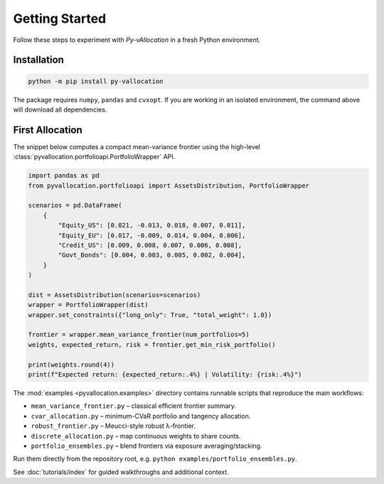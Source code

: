 Getting Started
===============

Follow these steps to experiment with *Py-vAllocation* in a fresh Python
environment.

Installation
------------

.. code-block:: bash

    python -m pip install py-vallocation

The package requires ``numpy``, ``pandas`` and ``cvxopt``. If you are working in
an isolated environment, the command above will download all dependencies.

First Allocation
----------------

The snippet below computes a compact mean-variance frontier using the high-level
:class:`pyvallocation.portfolioapi.PortfolioWrapper` API.

.. code-block:: python

    import pandas as pd
    from pyvallocation.portfolioapi import AssetsDistribution, PortfolioWrapper

    scenarios = pd.DataFrame(
        {
            "Equity_US": [0.021, -0.013, 0.018, 0.007, 0.011],
            "Equity_EU": [0.017, -0.009, 0.014, 0.004, 0.006],
            "Credit_US": [0.009, 0.008, 0.007, 0.006, 0.008],
            "Govt_Bonds": [0.004, 0.003, 0.005, 0.002, 0.004],
        }
    )

    dist = AssetsDistribution(scenarios=scenarios)
    wrapper = PortfolioWrapper(dist)
    wrapper.set_constraints({"long_only": True, "total_weight": 1.0})

    frontier = wrapper.mean_variance_frontier(num_portfolios=5)
    weights, expected_return, risk = frontier.get_min_risk_portfolio()

    print(weights.round(4))
    print(f"Expected return: {expected_return:.4%} | Volatility: {risk:.4%}")

The :mod:`examples <pyvallocation.examples>` directory contains runnable scripts
that reproduce the main workflows:

* ``mean_variance_frontier.py`` – classical efficient frontier summary.
* ``cvar_allocation.py`` – minimum-CVaR portfolio and tangency allocation.
* ``robust_frontier.py`` – Meucci-style robust λ-frontier.
* ``discrete_allocation.py`` – map continuous weights to share counts.
* ``portfolio_ensembles.py`` – blend frontiers via exposure averaging/stacking.

Run them directly from the repository root, e.g. ``python
examples/portfolio_ensembles.py``.

See :doc:`tutorials/index` for guided walkthroughs and additional context.
